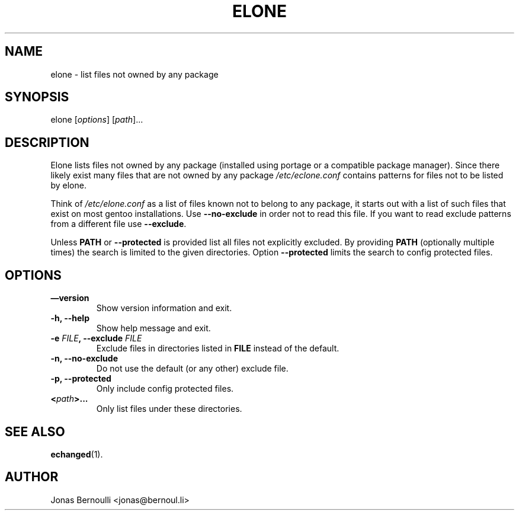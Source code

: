 .TH ELONE 1 "September 9, 2009" "Etools User Manual"
.SH NAME
.PP
elone - list files not owned by any package
.SH SYNOPSIS
.PP
elone [\f[I]options\f[]] [\f[I]path\f[]]\&...
.SH DESCRIPTION
.PP
Elone lists files not owned by any package (installed using portage
or a compatible package manager).
Since there likely exist many files that are not owned by any
package \f[I]/etc/eclone.conf\f[] contains patterns for files not
to be listed by elone.
.PP
Think of \f[I]/etc/elone.conf\f[] as a list of files known not to
belong to any package, it starts out with a list of such files that
exist on most gentoo installations.
Use \f[B]--no-exclude\f[] in order not to read this file.
If you want to read exclude patterns from a different file use
\f[B]--exclude\f[].
.PP
Unless \f[B]PATH\f[] or \f[B]--protected\f[] is provided list all
files not explicitly excluded.
By providing \f[B]PATH\f[] (optionally multiple times) the search
is limited to the given directories.
Option \f[B]--protected\f[] limits the search to config protected
files.
.SH OPTIONS
.TP
.B \[em]version
Show version information and exit.
.RS
.RE
.TP
.B -h, --help
Show help message and exit.
.RS
.RE
.TP
.B -e \f[I]FILE\f[], --exclude \f[I]FILE\f[]
Exclude files in directories listed in \f[B]FILE\f[] instead of the
default.
.RS
.RE
.TP
.B -n, --no-exclude
Do not use the default (or any other) exclude file.
.RS
.RE
.TP
.B -p, --protected
Only include config protected files.
.RS
.RE
.TP
.B <\f[I]path\f[]>\&...
Only list files under these directories.
.RS
.RE
.SH SEE ALSO
.PP
\f[B]echanged\f[](1).
.SH AUTHOR
Jonas Bernoulli <jonas@bernoul.li>
